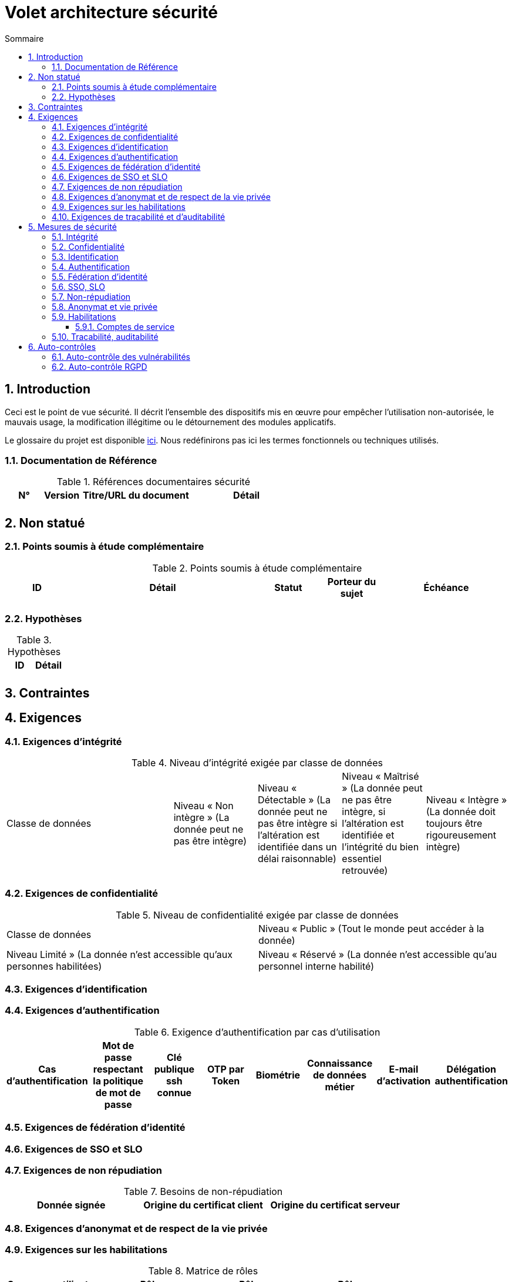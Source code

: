 
= Volet architecture sécurité
:sectnumlevels: 4
:toclevels: 4
:sectnums: 4
:toc: left
:icons: font
:toc-title: Sommaire

== Introduction
Ceci est le point de vue sécurité. Il décrit l'ensemble des dispositifs mis en œuvre pour empêcher l'utilisation non-autorisée, le mauvais usage, la modification illégitime ou le détournement des modules applicatifs.

Le glossaire du projet est disponible link:glossaire.adoc[ici]. Nous redéfinirons pas ici les termes fonctionnels ou techniques utilisés.

=== Documentation de Référence

.Références documentaires sécurité
[cols="1,1,3,3"]
|====
|N°|Version|Titre/URL du document|Détail

||||
|====


== Non statué
=== Points soumis à étude complémentaire
.Points soumis à étude complémentaire
[cols="1,3,1,1,2"]
|====
|ID|Détail|Statut|Porteur du sujet  | Échéance

|||||
|====


=== Hypothèses
.Hypothèses
|====
|ID|Détail

||
|====

== Contraintes

== Exigences

[[exigences-integrite]]
=== Exigences d'intégrité

.Niveau d'intégrité exigée par classe de données
[cols='2,1,1,1,1']
|====
|Classe de données
|Niveau « Non intègre » ([small]#La donnée peut ne pas être intègre)#
|Niveau « Détectable » ([small]#La donnée peut ne pas être intègre si l'altération est identifiée dans un délai raisonnable)#
|Niveau « Maîtrisé » ([small]#La donnée peut ne pas être intègre, si l'altération est identifiée et l'intégrité du bien essentiel retrouvée)#
|Niveau « Intègre » ([small]#La donnée doit toujours être rigoureusement intègre)#

|====

===  Exigences de confidentialité

.Niveau de confidentialité exigée par classe de données
|====
|Classe de données | Niveau « Public » ([small]#Tout le monde peut accéder à la donnée)# 
|Niveau  Limité » ([small]#La donnée n’est accessible qu’aux personnes habilitées)# 
|Niveau « Réservé » ([small]#La donnée n’est accessible qu’au personnel interne habilité)# 
|Niveau « Privé » ([small]#La donnée n’est visible que par l’intéressé(e))#

|====

[[exigences-identification]]
=== Exigences d'identification

[[exigences-authentification]]
=== Exigences d'authentification

.Exigence d'authentification par cas d'utilisation
|====
|Cas d’authentification |Mot de passe respectant la politique de mot de passe |Clé publique ssh connue| OTP par Token |Biométrie |Connaissance de données métier |E-mail d’activation |Délégation authentification

|====

[[exigence-federation-identite]]
=== Exigences de fédération d’identité

===  Exigences de SSO et SLO

=== Exigences de non répudiation

.Besoins de non-répudiation
|===
|Donnée signée|Origine du certificat client|Origine du certificat serveur

|===

[[exigence-anonymat]]
=== Exigences d'anonymat et de respect de la vie privée

=== Exigences sur les habilitations

.Matrice de rôles
|===
|_Groupe ou utilisateur_|Rôle `x`|Rôle `y`|Rôle `z`

|===

=== Exigences de traçabilité et d'auditabilité

.Données à conserver pour preuves
|===
|Donnée|Objectif|Durée de rétention


|===


== Mesures de sécurité
=== Intégrité
Dispositifs répondant aux <<exigences-integrite,exigences d'intégrité>> :

.Mesures pour assurer le niveau d'intégrité demandé
|===
|Classe de données|Niveau exigé|Mesures

|===

=== Confidentialité
Dispositifs répondant aux <<Exigences de confidentialité>> :

.Mesures pour assurer le niveau de confidentialité demandé
|===
|Classe de données|Niveau exigé|Mesures

|===

=== Identification
Dispositifs répondant aux <<exigences-identification,exigences d'identification>> :

=== Authentification
Dispositifs répondant aux <<exigences-authentification,exigences d'authentification>> :

=== Fédération d’identité
Dispositifs répondant aux <<exigence-federation-identite,exigences de fédération d’identité>> :

=== SSO, SLO
Dispositifs répondant aux <<Exigences de SSO et SLO> :

=== Non-répudiation
Dispositifs répondant aux <<Exigences de non répudiation>> :

=== Anonymat et vie privée
Dispositifs répondant aux <<exigence-anonymat,exigences d'anonymat et de respect de la vie privée>> :

=== Habilitations
Dispositifs répondant aux <<Exigences sur les habilitations>> :

==== Comptes de service
.Comptes de service
[cols='1,2,2']
|====
|Compte | Ressource requérant authentification | mode de stockage des credentials

|====

=== Tracabilité, auditabilité
Dispositifs répondant aux <<Exigences de traçabilité et d'auditabilité>> :


== Auto-contrôles
=== Auto-contrôle des vulnérabilités

.Checklist d'auto-contrôle de prise en compte des vulnérabilités courantes
|===
|Vulnérabilité |Pris en compte ? |Mesures techniques entreprises

|===


=== Auto-contrôle RGPD

.Checklist d'auto-contrôle de respect du RGPD
|===
|Exigence RGPD |Prise en compte ? |Mesures techniques entreprises

|===
